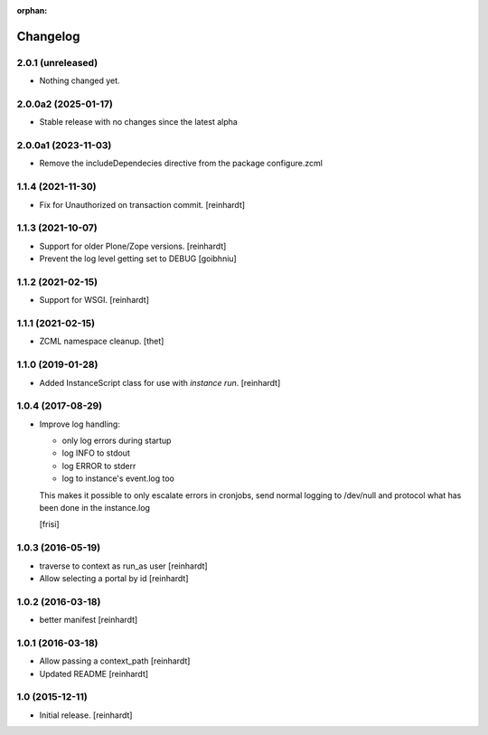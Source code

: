 :orphan:

Changelog
=========


2.0.1 (unreleased)
------------------

- Nothing changed yet.


2.0.0a2 (2025-01-17)
--------------------

- Stable release with no changes since the latest alpha


2.0.0a1 (2023-11-03)
--------------------

- Remove the includeDependecies directive from the package configure.zcml


1.1.4 (2021-11-30)
------------------

- Fix for Unauthorized on transaction commit.
  [reinhardt]


1.1.3 (2021-10-07)
------------------

- Support for older Plone/Zope versions.
  [reinhardt]
- Prevent the log level getting set to DEBUG
  [goibhniu]


1.1.2 (2021-02-15)
------------------

- Support for WSGI.
  [reinhardt]

1.1.1 (2021-02-15)
------------------

- ZCML namespace cleanup.
  [thet]


1.1.0 (2019-01-28)
------------------

- Added InstanceScript class for use with `instance run`.
  [reinhardt]


1.0.4 (2017-08-29)
------------------

- Improve log handling:

  * only log errors during startup
  * log INFO to stdout
  * log ERROR to stderr
  * log to instance's event.log too

  This makes it possible to only escalate errors in cronjobs, send
  normal logging to /dev/null and protocol what has been done in
  the instance.log

  [frisi]


1.0.3 (2016-05-19)
------------------

- traverse to context as run_as user [reinhardt]
- Allow selecting a portal by id [reinhardt]


1.0.2 (2016-03-18)
------------------

- better manifest [reinhardt]


1.0.1 (2016-03-18)
------------------

- Allow passing a context_path [reinhardt]
- Updated README [reinhardt]


1.0 (2015-12-11)
----------------

- Initial release.
  [reinhardt]

